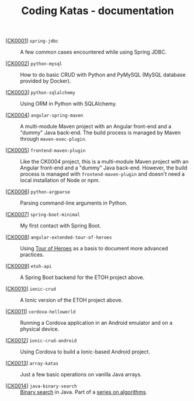 #+TITLE: Coding Katas - documentation

- [[[file:ck0001_spring-jdbc.org][CK0001]]] =spring-jdbc= :: A few common cases encountered while using
  Spring JDBC.

- [[[file:ck0002_python-pymysql.org][CK0002]]] =python-mysql= :: How to do basic CRUD with Python and
  PyMySQL (MySQL database provided by Docker).

- [[[file:ck0003_python-sqlalchemy.org][CK0003]]] =python-sqlalchemy= :: Using ORM in Python with SQLAlchemy.

- [[[file:ck0004_angular-spring-maven.org][CK0004]]] =angular-spring-maven= :: A multi-module Maven project with
  an Angular front-end and a "dummy" Java back-end. The build process
  is managed by Maven through =maven-exec-plugin=.

- [[[file:ck0005_frontend-maven-plugin.org][CK0005]]] =frontend-maven-plugin= :: Like the CK0004 project, this is
  a multi-module Maven project with an Angular front-end and a "dummy"
  Java back-end. However, the build process is managed with
  =frontend-maven-plugin= and doesn't need a local installation of
  Node or npm.

- [[[file:ck0006_python-argparse.org][CK0006]]] =python-argparse= :: Parsing command-line arguments in
  Python.

- [[[file:ck0007_spring-boot-minimal.org][CK0007]]] =spring-boot-minimal= :: My first contact with Spring Boot.

- [[[file:ck0008_angular-extended-tour-of-heroes.org][CK0008]]] =angular-extended-tour-of-heroes= :: Using [[https://angular.io/tutorial][Tour of Heroes]]
  as a basis to document more advanced practices.

- [[[file:ck0009_etoh-api.org][CK0009]]] =etoh-api= :: A Spring Boot backend for the ETOH project
  above.

- [[[file:ck0010_ionic-crud.org][CK0010]]] =ionic-crud= :: A Ionic version of the ETOH project above.

- [[[file:ck0011_cordova-helloworld.org][CK0011]]] =cordova-helloworld= :: Running a Cordova application in an
  Android emulator and on a physical device.

- [[[file:ck0012_ionic-crud-android.org][CK0012]]] =ionic-crud-android= :: Using Cordova to build a
  Ionic-based Android project.

- [[[file:ck0013_array-katas.org][CK0013]]] =array-katas= :: Just a few basic operations on vanilla Java
  arrays.

- [[[file:ck0014_java-binary-search.org][CK0014]]] =java-binary-search= :: [[https://en.wikipedia.org/wiki/Binary_search_algorithm][Binary search]] in Java. Part of a
  [[file:series/algorithms.org][series on algorithms]].
